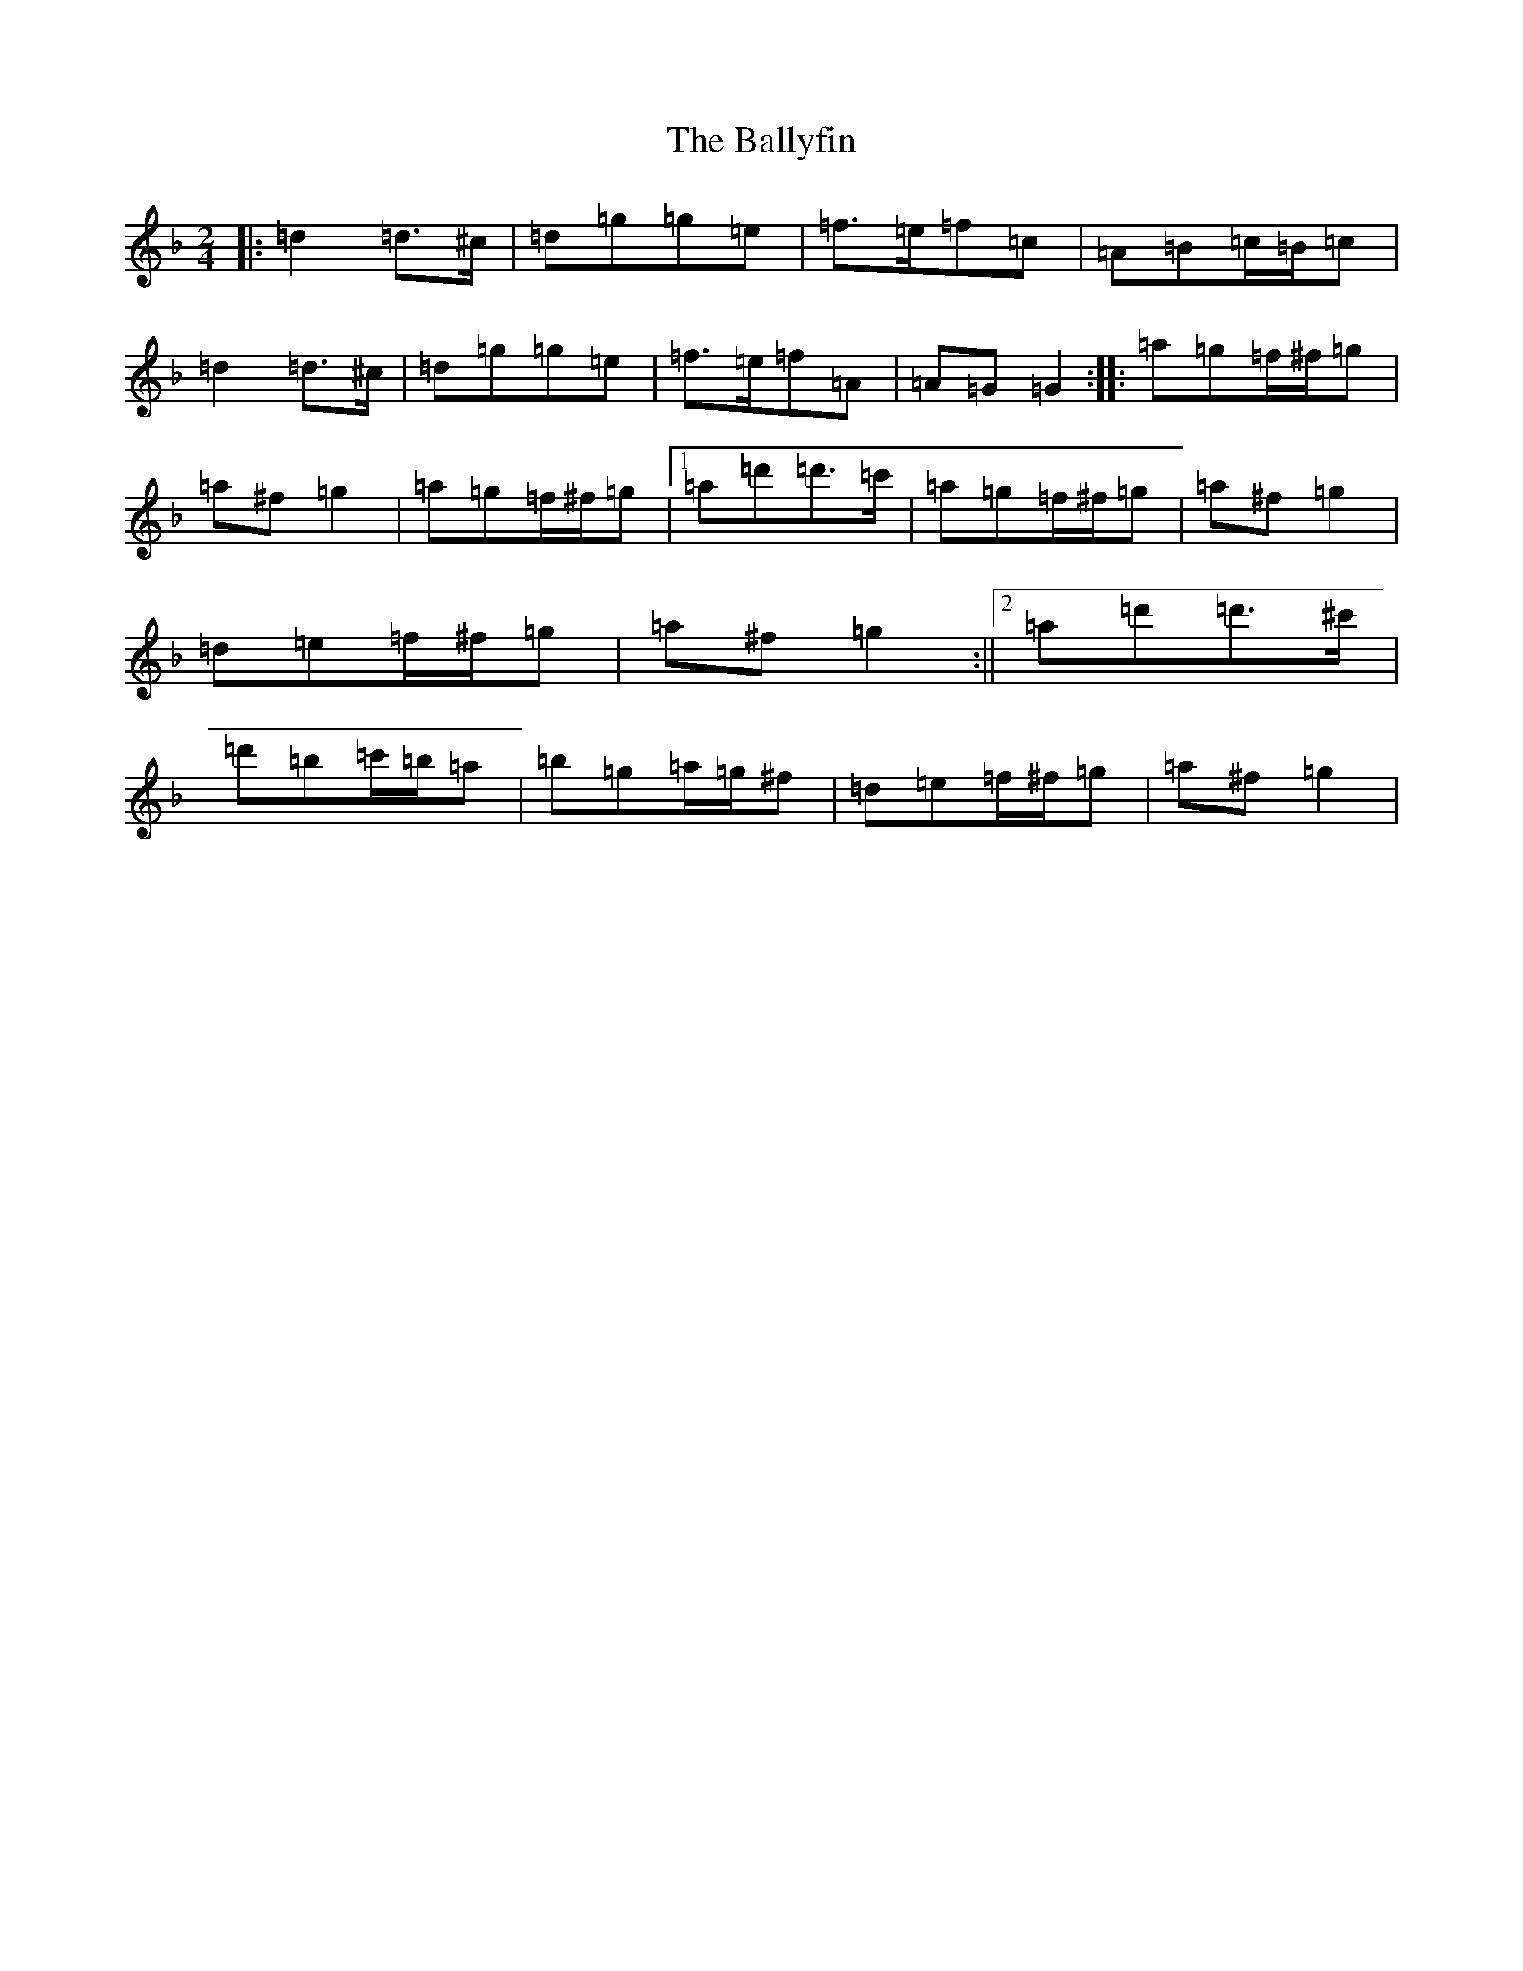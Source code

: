 X: 1267
T: Ballyfin, The
S: https://thesession.org/tunes/3681#setting11708
Z: D Mixolydian
R: polka
M:2/4
L:1/8
K: C Mixolydian
|:=d2=d>^c|=d=g=g=e|=f>=e=f=c|=A=B=c/2=B/2=c|=d2=d>^c|=d=g=g=e|=f>=e=f=A|=A=G=G2:||:=a=g=f/2^f/2=g|=a^f=g2|=a=g=f/2^f/2=g|1=a=d'=d'>=c'|=a=g=f/2^f/2=g|=a^f=g2|=d=e=f/2^f/2=g|=a^f=g2:||2=a=d'=d'>^c'|=d'=b=c'/2=b/2=a|=b=g=a/2=g/2^f|=d=e=f/2^f/2=g|=a^f=g2|